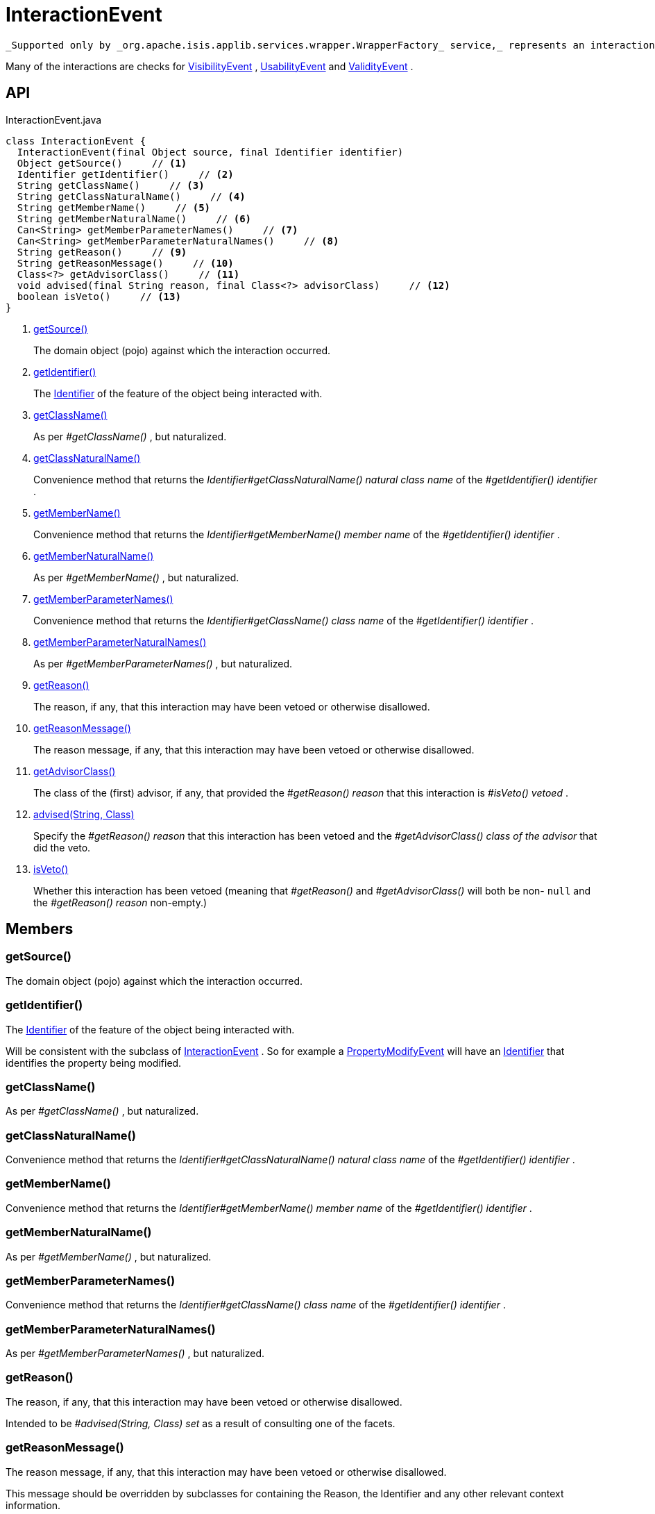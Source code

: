 = InteractionEvent
:Notice: Licensed to the Apache Software Foundation (ASF) under one or more contributor license agreements. See the NOTICE file distributed with this work for additional information regarding copyright ownership. The ASF licenses this file to you under the Apache License, Version 2.0 (the "License"); you may not use this file except in compliance with the License. You may obtain a copy of the License at. http://www.apache.org/licenses/LICENSE-2.0 . Unless required by applicable law or agreed to in writing, software distributed under the License is distributed on an "AS IS" BASIS, WITHOUT WARRANTIES OR  CONDITIONS OF ANY KIND, either express or implied. See the License for the specific language governing permissions and limitations under the License.

 _Supported only by _org.apache.isis.applib.services.wrapper.WrapperFactory_ service,_ represents an interaction with a domain object or a particular feature (property, collection, action) of a domain object.

Many of the interactions are checks for xref:refguide:applib:index/services/wrapper/events/VisibilityEvent.adoc[VisibilityEvent] , xref:refguide:applib:index/services/wrapper/events/UsabilityEvent.adoc[UsabilityEvent] and xref:refguide:applib:index/services/wrapper/events/ValidityEvent.adoc[ValidityEvent] .

== API

[source,java]
.InteractionEvent.java
----
class InteractionEvent {
  InteractionEvent(final Object source, final Identifier identifier)
  Object getSource()     // <.>
  Identifier getIdentifier()     // <.>
  String getClassName()     // <.>
  String getClassNaturalName()     // <.>
  String getMemberName()     // <.>
  String getMemberNaturalName()     // <.>
  Can<String> getMemberParameterNames()     // <.>
  Can<String> getMemberParameterNaturalNames()     // <.>
  String getReason()     // <.>
  String getReasonMessage()     // <.>
  Class<?> getAdvisorClass()     // <.>
  void advised(final String reason, final Class<?> advisorClass)     // <.>
  boolean isVeto()     // <.>
}
----

<.> xref:#getSource__[getSource()]
+
--
The domain object (pojo) against which the interaction occurred.
--
<.> xref:#getIdentifier__[getIdentifier()]
+
--
The xref:refguide:applib:index/Identifier.adoc[Identifier] of the feature of the object being interacted with.
--
<.> xref:#getClassName__[getClassName()]
+
--
As per _#getClassName()_ , but naturalized.
--
<.> xref:#getClassNaturalName__[getClassNaturalName()]
+
--
Convenience method that returns the _Identifier#getClassNaturalName() natural class name_ of the _#getIdentifier() identifier_ .
--
<.> xref:#getMemberName__[getMemberName()]
+
--
Convenience method that returns the _Identifier#getMemberName() member name_ of the _#getIdentifier() identifier_ .
--
<.> xref:#getMemberNaturalName__[getMemberNaturalName()]
+
--
As per _#getMemberName()_ , but naturalized.
--
<.> xref:#getMemberParameterNames__[getMemberParameterNames()]
+
--
Convenience method that returns the _Identifier#getClassName() class name_ of the _#getIdentifier() identifier_ .
--
<.> xref:#getMemberParameterNaturalNames__[getMemberParameterNaturalNames()]
+
--
As per _#getMemberParameterNames()_ , but naturalized.
--
<.> xref:#getReason__[getReason()]
+
--
The reason, if any, that this interaction may have been vetoed or otherwise disallowed.
--
<.> xref:#getReasonMessage__[getReasonMessage()]
+
--
The reason message, if any, that this interaction may have been vetoed or otherwise disallowed.
--
<.> xref:#getAdvisorClass__[getAdvisorClass()]
+
--
The class of the (first) advisor, if any, that provided the _#getReason() reason_ that this interaction is _#isVeto() vetoed_ .
--
<.> xref:#advised__String_Class[advised(String, Class)]
+
--
Specify the _#getReason() reason_ that this interaction has been vetoed and the _#getAdvisorClass() class of the advisor_ that did the veto.
--
<.> xref:#isVeto__[isVeto()]
+
--
Whether this interaction has been vetoed (meaning that _#getReason()_ and _#getAdvisorClass()_ will both be non- `null` and the _#getReason() reason_ non-empty.)
--

== Members

[#getSource__]
=== getSource()

The domain object (pojo) against which the interaction occurred.

[#getIdentifier__]
=== getIdentifier()

The xref:refguide:applib:index/Identifier.adoc[Identifier] of the feature of the object being interacted with.

Will be consistent with the subclass of xref:refguide:applib:index/services/wrapper/events/InteractionEvent.adoc[InteractionEvent] . So for example a xref:refguide:applib:index/services/wrapper/events/PropertyModifyEvent.adoc[PropertyModifyEvent] will have an xref:refguide:applib:index/Identifier.adoc[Identifier] that identifies the property being modified.

[#getClassName__]
=== getClassName()

As per _#getClassName()_ , but naturalized.

[#getClassNaturalName__]
=== getClassNaturalName()

Convenience method that returns the _Identifier#getClassNaturalName() natural class name_ of the _#getIdentifier() identifier_ .

[#getMemberName__]
=== getMemberName()

Convenience method that returns the _Identifier#getMemberName() member name_ of the _#getIdentifier() identifier_ .

[#getMemberNaturalName__]
=== getMemberNaturalName()

As per _#getMemberName()_ , but naturalized.

[#getMemberParameterNames__]
=== getMemberParameterNames()

Convenience method that returns the _Identifier#getClassName() class name_ of the _#getIdentifier() identifier_ .

[#getMemberParameterNaturalNames__]
=== getMemberParameterNaturalNames()

As per _#getMemberParameterNames()_ , but naturalized.

[#getReason__]
=== getReason()

The reason, if any, that this interaction may have been vetoed or otherwise disallowed.

Intended to be _#advised(String, Class) set_ as a result of consulting one of the facets.

[#getReasonMessage__]
=== getReasonMessage()

The reason message, if any, that this interaction may have been vetoed or otherwise disallowed.

This message should be overridden by subclasses for containing the Reason, the Identifier and any other relevant context information.

[#getAdvisorClass__]
=== getAdvisorClass()

The class of the (first) advisor, if any, that provided the _#getReason() reason_ that this interaction is _#isVeto() vetoed_ .

[#advised__String_Class]
=== advised(String, Class)

Specify the _#getReason() reason_ that this interaction has been vetoed and the _#getAdvisorClass() class of the advisor_ that did the veto.

[#isVeto__]
=== isVeto()

Whether this interaction has been vetoed (meaning that _#getReason()_ and _#getAdvisorClass()_ will both be non- `null` and the _#getReason() reason_ non-empty.)

The interpretation of this depends on the subclass:

* for xref:refguide:applib:index/services/wrapper/events/VisibilityEvent.adoc[VisibilityEvent] , a veto means that the feature (property, collection, action) is hidden
* for xref:refguide:applib:index/services/wrapper/events/UsabilityEvent.adoc[UsabilityEvent] , a veto means that the feature is disabled
* for xref:refguide:applib:index/services/wrapper/events/ValidityEvent.adoc[ValidityEvent] , a veto means that the proposed modification (property value, object added/removed, action argument) is invalid
